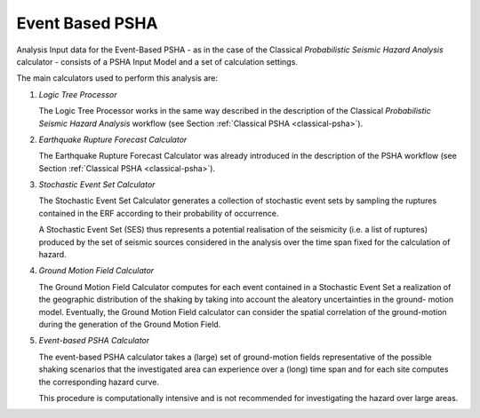 Event Based PSHA
================

Analysis Input data for the Event-Based PSHA - as in the case of the Classical *Probabilistic Seismic Hazard Analysis* 
calculator - consists of a PSHA Input Model and a set of calculation settings.

The main calculators used to perform this analysis are:

1. *Logic Tree Processor*

   The Logic Tree Processor works in the same way described in the description of the Classical *Probabilistic Seismic 
   Hazard Analysis* workflow (see Section :ref:`Classical PSHA <classical-psha>`).

2. *Earthquake Rupture Forecast Calculator*

   The Earthquake Rupture Forecast Calculator was already introduced in the description of the PSHA workflow (see 
   Section :ref:`Classical PSHA <classical-psha>`).

3. *Stochastic Event Set Calculator*

   The Stochastic Event Set Calculator generates a collection of stochastic event sets by sampling the ruptures 
   contained in the ERF according to their probability of occurrence.

   A Stochastic Event Set (SES) thus represents a potential realisation of the seismicity (i.e. a list of ruptures) 
   produced by the set of seismic sources considered in the analysis over the time span fixed for the calculation of 
   hazard.

4. *Ground Motion Field Calculator*

   The Ground Motion Field Calculator computes for each event contained in a Stochastic Event Set a realization of the 
   geographic distribution of the shaking by taking into account the aleatory uncertainties in the ground- motion model. 
   Eventually, the Ground Motion Field calculator can consider the spatial correlation of the ground-motion during the 
   generation of the Ground Motion Field.

5. *Event-based PSHA Calculator*

   The event-based PSHA calculator takes a (large) set of ground-motion fields representative of the possible shaking 
   scenarios that the investigated area can experience over a (long) time span and for each site computes the 
   corresponding hazard curve.

   This procedure is computationally intensive and is not recommended for investigating the hazard over large areas.
